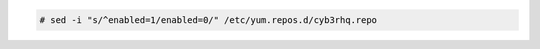 .. Copyright (C) 2015, Cyb3rhq, Inc.

.. code-block:: console

  # sed -i "s/^enabled=1/enabled=0/" /etc/yum.repos.d/cyb3rhq.repo

.. End of include file
